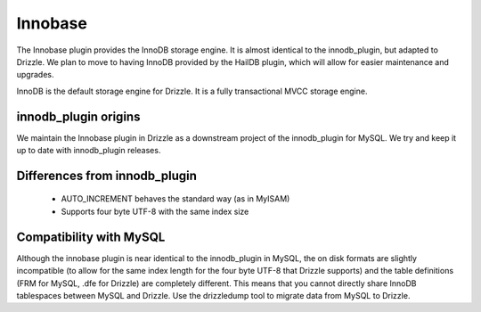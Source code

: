 Innobase
========

The Innobase plugin provides the InnoDB storage engine. It is almost identical
to the innodb_plugin, but adapted to Drizzle. We plan to move to having InnoDB
provided by the HailDB plugin, which will allow for easier maintenance and
upgrades.

InnoDB is the default storage engine for Drizzle. It is a fully transactional
MVCC storage engine.

innodb_plugin origins
---------------------

We maintain the Innobase plugin in Drizzle as a downstream project of the
innodb_plugin for MySQL. We try and keep it up to date with innodb_plugin
releases.

Differences from innodb_plugin
------------------------------

 * AUTO_INCREMENT behaves the standard way (as in MyISAM)
 * Supports four byte UTF-8 with the same index size

Compatibility with MySQL
------------------------

Although the innobase plugin is near identical to the innodb_plugin in MySQL,
the on disk formats are slightly incompatible (to allow for the same index
length for the four byte UTF-8 that Drizzle supports) and the table definitions
(FRM for MySQL, .dfe for Drizzle) are completely different. This means that you
cannot directly share InnoDB tablespaces between MySQL and Drizzle. Use the
drizzledump tool to migrate data from MySQL to Drizzle.
